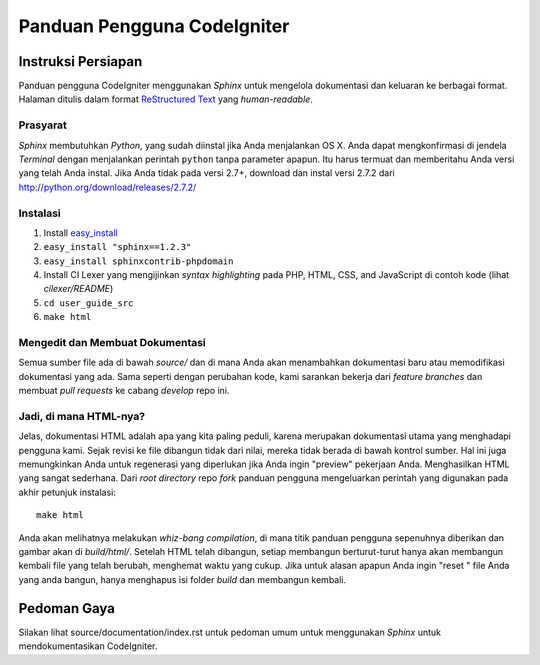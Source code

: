 ############################
Panduan Pengguna CodeIgniter
############################

*******************
Instruksi Persiapan
*******************

Panduan pengguna CodeIgniter menggunakan *Sphinx* untuk mengelola dokumentasi 
dan keluaran ke berbagai format. Halaman ditulis dalam format
`ReStructured Text <http://sphinx.pocoo.org/rest.html>`_ yang *human-readable*.

Prasyarat
=========

*Sphinx* membutuhkan *Python*, yang sudah diinstal jika Anda menjalankan OS X. 
Anda dapat mengkonfirmasi di jendela *Terminal* dengan menjalankan perintah ``python``
tanpa parameter apapun. Itu harus termuat dan memberitahu Anda versi yang telah Anda instal.  
Jika Anda tidak pada versi 2.7+, download dan instal versi 2.7.2 dari
http://python.org/download/releases/2.7.2/

Instalasi
=========

1. Install `easy_install <http://peak.telecommunity.com/DevCenter/EasyInstall#installing-easy-install>`_
2. ``easy_install "sphinx==1.2.3"``
3. ``easy_install sphinxcontrib-phpdomain``
4. Install CI Lexer yang mengijinkan *syntax highlighting* pada PHP, HTML, CSS, and JavaScript di contoh kode (lihat *cilexer/README*)
5. ``cd user_guide_src``
6. ``make html``

Mengedit dan Membuat Dokumentasi
================================

Semua sumber file ada di bawah *source/* dan di mana Anda akan menambahkan 
dokumentasi baru atau memodifikasi dokumentasi yang ada. Sama seperti dengan 
perubahan kode, kami sarankan bekerja dari *feature branches* dan membuat 
*pull requests* ke cabang *develop* repo ini.

Jadi, di mana HTML-nya?
=======================

Jelas, dokumentasi HTML adalah apa yang kita paling peduli, karena merupakan dokumentasi 
utama yang menghadapi pengguna kami. Sejak revisi ke file dibangun tidak dari nilai, 
mereka tidak berada di bawah kontrol sumber. Hal ini juga memungkinkan Anda untuk 
regenerasi yang diperlukan jika Anda ingin "preview" pekerjaan Anda. Menghasilkan HTML 
yang sangat sederhana.  Dari *root directory* repo *fork* panduan pengguna 
mengeluarkan perintah yang digunakan pada akhir petunjuk instalasi::

	make html

Anda akan melihatnya melakukan *whiz-bang compilation*, di mana titik panduan pengguna 
sepenuhnya diberikan dan gambar akan di *build/html/*. Setelah HTML telah dibangun, 
setiap membangun berturut-turut hanya akan membangun kembali file yang telah berubah,
menghemat waktu yang cukup.  Jika untuk alasan apapun Anda ingin "reset " file Anda 
yang anda bangun, hanya menghapus isi folder *build* dan membangun kembali.

***************
Pedoman Gaya
***************

Silakan lihat source/documentation/index.rst untuk pedoman umum untuk menggunakan 
*Sphinx* untuk mendokumentasikan CodeIgniter.